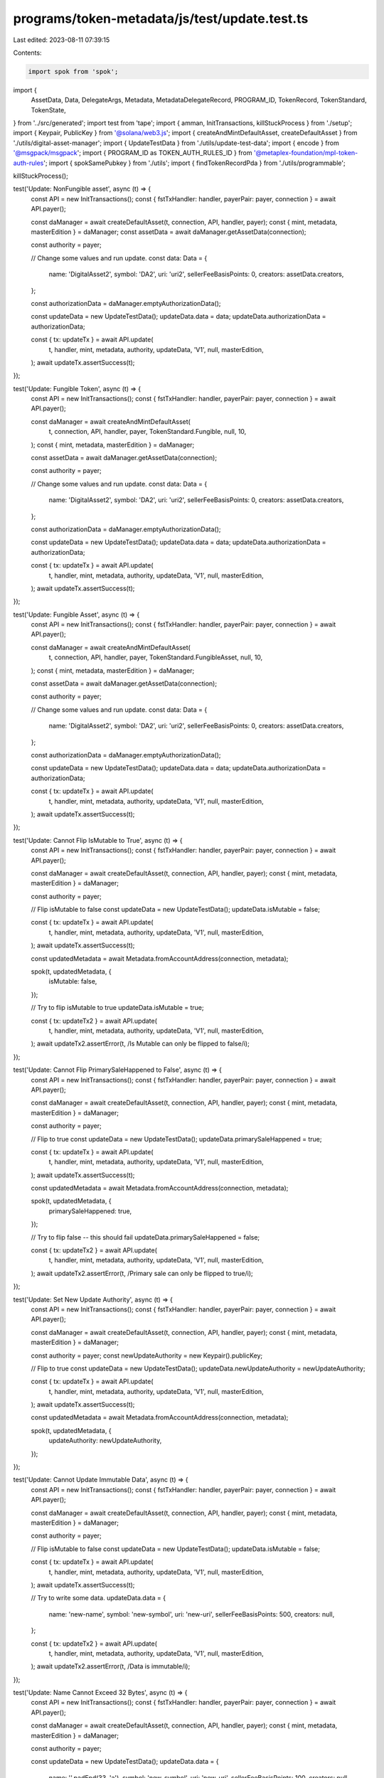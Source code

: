 programs/token-metadata/js/test/update.test.ts
==============================================

Last edited: 2023-08-11 07:39:15

Contents:

.. code-block:: ts

    import spok from 'spok';
import {
  AssetData,
  Data,
  DelegateArgs,
  Metadata,
  MetadataDelegateRecord,
  PROGRAM_ID,
  TokenRecord,
  TokenStandard,
  TokenState,
} from '../src/generated';
import test from 'tape';
import { amman, InitTransactions, killStuckProcess } from './setup';
import { Keypair, PublicKey } from '@solana/web3.js';
import { createAndMintDefaultAsset, createDefaultAsset } from './utils/digital-asset-manager';
import { UpdateTestData } from './utils/update-test-data';
import { encode } from '@msgpack/msgpack';
import { PROGRAM_ID as TOKEN_AUTH_RULES_ID } from '@metaplex-foundation/mpl-token-auth-rules';
import { spokSamePubkey } from './utils';
import { findTokenRecordPda } from './utils/programmable';

killStuckProcess();

test('Update: NonFungible asset', async (t) => {
  const API = new InitTransactions();
  const { fstTxHandler: handler, payerPair: payer, connection } = await API.payer();

  const daManager = await createDefaultAsset(t, connection, API, handler, payer);
  const { mint, metadata, masterEdition } = daManager;
  const assetData = await daManager.getAssetData(connection);

  const authority = payer;

  // Change some values and run update.
  const data: Data = {
    name: 'DigitalAsset2',
    symbol: 'DA2',
    uri: 'uri2',
    sellerFeeBasisPoints: 0,
    creators: assetData.creators,
  };

  const authorizationData = daManager.emptyAuthorizationData();

  const updateData = new UpdateTestData();
  updateData.data = data;
  updateData.authorizationData = authorizationData;

  const { tx: updateTx } = await API.update(
    t,
    handler,
    mint,
    metadata,
    authority,
    updateData,
    'V1',
    null,
    masterEdition,
  );
  await updateTx.assertSuccess(t);
});

test('Update: Fungible Token', async (t) => {
  const API = new InitTransactions();
  const { fstTxHandler: handler, payerPair: payer, connection } = await API.payer();

  const daManager = await createAndMintDefaultAsset(
    t,
    connection,
    API,
    handler,
    payer,
    TokenStandard.Fungible,
    null,
    10,
  );
  const { mint, metadata, masterEdition } = daManager;

  const assetData = await daManager.getAssetData(connection);

  const authority = payer;

  // Change some values and run update.
  const data: Data = {
    name: 'DigitalAsset2',
    symbol: 'DA2',
    uri: 'uri2',
    sellerFeeBasisPoints: 0,
    creators: assetData.creators,
  };

  const authorizationData = daManager.emptyAuthorizationData();

  const updateData = new UpdateTestData();
  updateData.data = data;
  updateData.authorizationData = authorizationData;

  const { tx: updateTx } = await API.update(
    t,
    handler,
    mint,
    metadata,
    authority,
    updateData,
    'V1',
    null,
    masterEdition,
  );
  await updateTx.assertSuccess(t);
});

test('Update: Fungible Asset', async (t) => {
  const API = new InitTransactions();
  const { fstTxHandler: handler, payerPair: payer, connection } = await API.payer();

  const daManager = await createAndMintDefaultAsset(
    t,
    connection,
    API,
    handler,
    payer,
    TokenStandard.FungibleAsset,
    null,
    10,
  );
  const { mint, metadata, masterEdition } = daManager;

  const assetData = await daManager.getAssetData(connection);

  const authority = payer;

  // Change some values and run update.
  const data: Data = {
    name: 'DigitalAsset2',
    symbol: 'DA2',
    uri: 'uri2',
    sellerFeeBasisPoints: 0,
    creators: assetData.creators,
  };

  const authorizationData = daManager.emptyAuthorizationData();

  const updateData = new UpdateTestData();
  updateData.data = data;
  updateData.authorizationData = authorizationData;

  const { tx: updateTx } = await API.update(
    t,
    handler,
    mint,
    metadata,
    authority,
    updateData,
    'V1',
    null,
    masterEdition,
  );
  await updateTx.assertSuccess(t);
});

test('Update: Cannot Flip IsMutable to True', async (t) => {
  const API = new InitTransactions();
  const { fstTxHandler: handler, payerPair: payer, connection } = await API.payer();

  const daManager = await createDefaultAsset(t, connection, API, handler, payer);
  const { mint, metadata, masterEdition } = daManager;

  const authority = payer;

  // Flip isMutable to false
  const updateData = new UpdateTestData();
  updateData.isMutable = false;

  const { tx: updateTx } = await API.update(
    t,
    handler,
    mint,
    metadata,
    authority,
    updateData,
    'V1',
    null,
    masterEdition,
  );
  await updateTx.assertSuccess(t);

  const updatedMetadata = await Metadata.fromAccountAddress(connection, metadata);

  spok(t, updatedMetadata, {
    isMutable: false,
  });

  // Try to flip isMutable to true
  updateData.isMutable = true;

  const { tx: updateTx2 } = await API.update(
    t,
    handler,
    mint,
    metadata,
    authority,
    updateData,
    'V1',
    null,
    masterEdition,
  );
  await updateTx2.assertError(t, /Is Mutable can only be flipped to false/i);
});

test('Update: Cannot Flip PrimarySaleHappened to False', async (t) => {
  const API = new InitTransactions();
  const { fstTxHandler: handler, payerPair: payer, connection } = await API.payer();

  const daManager = await createDefaultAsset(t, connection, API, handler, payer);
  const { mint, metadata, masterEdition } = daManager;

  const authority = payer;

  // Flip to true
  const updateData = new UpdateTestData();
  updateData.primarySaleHappened = true;

  const { tx: updateTx } = await API.update(
    t,
    handler,
    mint,
    metadata,
    authority,
    updateData,
    'V1',
    null,
    masterEdition,
  );
  await updateTx.assertSuccess(t);

  const updatedMetadata = await Metadata.fromAccountAddress(connection, metadata);

  spok(t, updatedMetadata, {
    primarySaleHappened: true,
  });

  // Try to flip false -- this should fail
  updateData.primarySaleHappened = false;

  const { tx: updateTx2 } = await API.update(
    t,
    handler,
    mint,
    metadata,
    authority,
    updateData,
    'V1',
    null,
    masterEdition,
  );
  await updateTx2.assertError(t, /Primary sale can only be flipped to true/i);
});

test('Update: Set New Update Authority', async (t) => {
  const API = new InitTransactions();
  const { fstTxHandler: handler, payerPair: payer, connection } = await API.payer();

  const daManager = await createDefaultAsset(t, connection, API, handler, payer);
  const { mint, metadata, masterEdition } = daManager;

  const authority = payer;
  const newUpdateAuthority = new Keypair().publicKey;

  // Flip to true
  const updateData = new UpdateTestData();
  updateData.newUpdateAuthority = newUpdateAuthority;

  const { tx: updateTx } = await API.update(
    t,
    handler,
    mint,
    metadata,
    authority,
    updateData,
    'V1',
    null,
    masterEdition,
  );
  await updateTx.assertSuccess(t);

  const updatedMetadata = await Metadata.fromAccountAddress(connection, metadata);

  spok(t, updatedMetadata, {
    updateAuthority: newUpdateAuthority,
  });
});

test('Update: Cannot Update Immutable Data', async (t) => {
  const API = new InitTransactions();
  const { fstTxHandler: handler, payerPair: payer, connection } = await API.payer();

  const daManager = await createDefaultAsset(t, connection, API, handler, payer);
  const { mint, metadata, masterEdition } = daManager;

  const authority = payer;

  // Flip isMutable to false
  const updateData = new UpdateTestData();
  updateData.isMutable = false;

  const { tx: updateTx } = await API.update(
    t,
    handler,
    mint,
    metadata,
    authority,
    updateData,
    'V1',
    null,
    masterEdition,
  );
  await updateTx.assertSuccess(t);

  // Try to write some data.
  updateData.data = {
    name: 'new-name',
    symbol: 'new-symbol',
    uri: 'new-uri',
    sellerFeeBasisPoints: 500,
    creators: null,
  };

  const { tx: updateTx2 } = await API.update(
    t,
    handler,
    mint,
    metadata,
    authority,
    updateData,
    'V1',
    null,
    masterEdition,
  );
  await updateTx2.assertError(t, /Data is immutable/i);
});

test('Update: Name Cannot Exceed 32 Bytes', async (t) => {
  const API = new InitTransactions();
  const { fstTxHandler: handler, payerPair: payer, connection } = await API.payer();

  const daManager = await createDefaultAsset(t, connection, API, handler, payer);
  const { mint, metadata, masterEdition } = daManager;

  const authority = payer;

  const updateData = new UpdateTestData();
  updateData.data = {
    name: ''.padEnd(33, 'a'),
    symbol: 'new-symbol',
    uri: 'new-uri',
    sellerFeeBasisPoints: 100,
    creators: null,
  };

  const { tx: updateTx } = await API.update(
    t,
    handler,
    mint,
    metadata,
    authority,
    updateData,
    'V1',
    null,
    masterEdition,
  );
  await updateTx.assertError(t, /Name too long/i);
});

test('Update: Symbol Cannot Exceed 10 Bytes', async (t) => {
  const API = new InitTransactions();
  const { fstTxHandler: handler, payerPair: payer, connection } = await API.payer();

  const daManager = await createDefaultAsset(t, connection, API, handler, payer);
  const { mint, metadata, masterEdition } = daManager;

  const authority = payer;

  const updateData = new UpdateTestData();
  updateData.data = {
    name: 'new-name',
    symbol: ''.padEnd(11, 'a'),
    uri: 'new-uri',
    sellerFeeBasisPoints: 100,
    creators: null,
  };

  const { tx: updateTx } = await API.update(
    t,
    handler,
    mint,
    metadata,
    authority,
    updateData,
    'V1',
    null,
    masterEdition,
  );
  await updateTx.assertError(t, /Symbol too long/i);
});

test('Update: URI Cannot Exceed 200 Bytes', async (t) => {
  const API = new InitTransactions();
  const { fstTxHandler: handler, payerPair: payer, connection } = await API.payer();

  const daManager = await createDefaultAsset(t, connection, API, handler, payer);
  const { mint, metadata, masterEdition } = daManager;

  const authority = payer;

  const updateData = new UpdateTestData();
  updateData.data = {
    name: 'new-name',
    symbol: 'new-symbol',
    uri: ''.padEnd(201, 'a'),
    sellerFeeBasisPoints: 100,
    creators: null,
  };

  const { tx: updateTx } = await API.update(
    t,
    handler,
    mint,
    metadata,
    authority,
    updateData,
    'V1',
    null,
    masterEdition,
  );
  await updateTx.assertError(t, /Uri too long/i);
});

test('Update: SellerFeeBasisPoints Cannot Exceed 10_000', async (t) => {
  const API = new InitTransactions();
  const { fstTxHandler: handler, payerPair: payer, connection } = await API.payer();

  const daManager = await createDefaultAsset(t, connection, API, handler, payer);
  const { mint, metadata, masterEdition } = daManager;

  const authority = payer;

  const updateData = new UpdateTestData();
  updateData.data = {
    name: 'new-name',
    symbol: 'new-symbol',
    uri: 'new-uri',
    sellerFeeBasisPoints: 10_005,
    creators: null,
  };

  const { tx: updateTx } = await API.update(
    t,
    handler,
    mint,
    metadata,
    authority,
    updateData,
    'V1',
    null,
    masterEdition,
  );
  await updateTx.assertError(t, /Basis points cannot be more than 10000/i);
});

test('Update: Creators Array Cannot Exceed Five Items', async (t) => {
  const API = new InitTransactions();
  const { fstTxHandler: handler, payerPair: payer, connection } = await API.payer();

  const daManager = await createDefaultAsset(t, connection, API, handler, payer);
  const { mint, metadata, masterEdition } = daManager;

  const authority = payer;

  const creators = [];

  for (let i = 0; i < 6; i++) {
    creators.push({
      address: new Keypair().publicKey,
      verified: false,
      share: i < 5 ? 20 : 0, // Don't exceed 100% share total.
    });
  }

  const updateData = new UpdateTestData();
  updateData.data = {
    name: 'new-name',
    symbol: 'new-symbol',
    uri: 'new-uri',
    sellerFeeBasisPoints: 100,
    creators,
  };

  const { tx: updateTx } = await API.update(
    t,
    handler,
    mint,
    metadata,
    authority,
    updateData,
    'V1',
    null,
    masterEdition,
  );
  await updateTx.assertError(t, /Creators list too long/i);
});

test('Update: No Duplicate Creator Addresses', async (t) => {
  const API = new InitTransactions();
  const { fstTxHandler: handler, payerPair: payer, connection } = await API.payer();

  const daManager = await createDefaultAsset(t, connection, API, handler, payer);
  const { mint, metadata, masterEdition } = daManager;

  const authority = payer;

  const creators = [];

  for (let i = 0; i < 2; i++) {
    creators.push({
      address: payer.publicKey,
      verified: true,
      share: 50,
    });
  }

  const updateData = new UpdateTestData();
  updateData.data = {
    name: 'new-name',
    symbol: 'new-symbol',
    uri: 'new-uri',
    sellerFeeBasisPoints: 100,
    creators,
  };

  const { tx: updateTx } = await API.update(
    t,
    handler,
    mint,
    metadata,
    authority,
    updateData,
    'V1',
    null,
    masterEdition,
  );
  await updateTx.assertError(t, /No duplicate creator addresses/i);
});

test('Update: Creator Shares Must Equal 100', async (t) => {
  const API = new InitTransactions();
  const { fstTxHandler: handler, payerPair: payer, connection } = await API.payer();

  const daManager = await createDefaultAsset(t, connection, API, handler, payer);
  const { mint, metadata, masterEdition } = daManager;

  const authority = payer;

  const creators = [];

  creators.push({
    address: payer.publicKey,
    verified: true,
    share: 101,
  });

  const updateData = new UpdateTestData();
  updateData.data = {
    name: 'new-name',
    symbol: 'new-symbol',
    uri: 'new-uri',
    sellerFeeBasisPoints: 100,
    creators,
  };

  const { tx: updateTx } = await API.update(
    t,
    handler,
    mint,
    metadata,
    authority,
    updateData,
    'V1',
    null,
    masterEdition,
  );
  await updateTx.assertError(t, /Share total must equal 100 for creator array/i);
});

test('Update: Cannot Unverify Another Creator', async (t) => {
  const API = new InitTransactions();
  const { fstTxHandler: handler, payerPair: payer, connection } = await API.payer();

  const daManager = await createDefaultAsset(t, connection, API, handler, payer);
  const { mint, metadata, masterEdition } = daManager;

  const authority = payer;

  // Create a new creator with a different keypair.
  const creatorKey = new Keypair();
  await amman.airdrop(connection, creatorKey.publicKey, 1);

  // Add new creator to metadata.
  const updateData = new UpdateTestData();
  updateData.data = {
    name: 'new-name',
    symbol: 'new-symbol',
    uri: 'new-uri',
    sellerFeeBasisPoints: 100,
    creators: [
      {
        address: payer.publicKey,
        share: 100,
        verified: false,
      },
      {
        address: creatorKey.publicKey,
        share: 0,
        verified: false,
      },
    ],
  };

  // Update metadata with new creator.
  const { tx: updateTx } = await API.update(
    t,
    handler,
    mint,
    metadata,
    authority,
    updateData,
    'V1',
    null,
    masterEdition,
  );
  await updateTx.assertSuccess(t);

  // Sign metadata with new creator.
  const { tx: signMetadataTx } = await API.signMetadata(t, creatorKey, metadata, handler);
  await signMetadataTx.assertSuccess(t);

  const updatedMetadata = await Metadata.fromAccountAddress(connection, metadata);

  t.equal(updatedMetadata.data.creators[1].verified, true);

  // Have the original keypair try to unverify it.
  const newCreators = [];
  newCreators.push({
    address: creatorKey.publicKey,
    verified: false,
    share: 100,
  });

  const updateData2 = new UpdateTestData();
  updateData2.data = {
    name: 'new-name',
    symbol: 'new-symbol',
    uri: 'new-uri',
    sellerFeeBasisPoints: 100,
    creators: newCreators,
  };

  const { tx: updateTx2 } = await API.update(
    t,
    handler,
    mint,
    metadata,
    authority,
    updateData,
    'V1',
    null,
    masterEdition,
  );

  await updateTx2.assertError(t, /cannot unilaterally unverify another creator/i);
});

test('Update: Cannot Verify Another Creator', async (t) => {
  const API = new InitTransactions();
  const { fstTxHandler: handler, payerPair: payer, connection } = await API.payer();

  const daManager = await createDefaultAsset(t, connection, API, handler, payer);
  const { mint, metadata, masterEdition } = daManager;

  const authority = payer;

  const creatorKey = new Keypair();
  await amman.airdrop(connection, creatorKey.publicKey, 1);

  // Start with an unverified creator
  const creators = [];
  creators.push({
    address: creatorKey.publicKey,
    verified: false,
    share: 100,
  });

  const updateData = new UpdateTestData();
  updateData.data = {
    name: 'new-name',
    symbol: 'new-symbol',
    uri: 'new-uri',
    sellerFeeBasisPoints: 100,
    creators,
  };

  const { tx: updateTx } = await API.update(
    t,
    handler,
    mint,
    metadata,
    authority,
    updateData,
    'V1',
    null,
    masterEdition,
  );
  await updateTx.assertSuccess(t);

  const updatedMetadata = await Metadata.fromAccountAddress(connection, metadata);

  spok(t, updatedMetadata.data, {
    creators: updateData.data.creators,
  });

  // Have a different keypair try to verify it.
  const newCreators = [];
  newCreators.push({
    address: creatorKey.publicKey,
    verified: true,
    share: 100,
  });

  const updateData2 = new UpdateTestData();
  updateData2.data = {
    name: 'new-name',
    symbol: 'new-symbol',
    uri: 'new-uri',
    sellerFeeBasisPoints: 100,
    creators: newCreators,
  };

  const { tx: updateTx2 } = await API.update(
    t,
    handler,
    mint,
    metadata,
    authority,
    updateData2,
    'V1',
    null,
    masterEdition,
  );

  await updateTx2.assertError(t, /cannot unilaterally verify another creator, they must sign/i);
});

test('Update: Update Unverified Collection Key', async (t) => {
  const API = new InitTransactions();
  const { fstTxHandler: handler, payerPair: payer, connection } = await API.payer();

  const name = 'DigitalAsset';
  const symbol = 'DA';
  const uri = 'uri';

  const authority = payer;

  const collectionParent = new Keypair();
  const newCollectionParent = new Keypair();

  // Create the initial asset and ensure it was created successfully
  const assetData: AssetData = {
    name,
    symbol,
    uri,
    sellerFeeBasisPoints: 0,
    creators: [
      {
        address: payer.publicKey,
        share: 100,
        verified: false,
      },
    ],
    primarySaleHappened: false,
    isMutable: true,
    tokenStandard: TokenStandard.NonFungible,
    collection: { key: collectionParent.publicKey, verified: false },
    uses: null,
    collectionDetails: null,
    ruleSet: null,
  };

  const {
    tx: createTx,
    mint,
    metadata,
    masterEdition,
  } = await API.create(t, payer, assetData, 0, 0, handler);
  await createTx.assertSuccess(t);

  const createdMetadata = await Metadata.fromAccountAddress(connection, metadata);
  spok(t, createdMetadata, {
    collection: {
      key: collectionParent.publicKey,
      verified: false,
    },
  });

  const updateData = new UpdateTestData();
  updateData.collection = {
    __kind: 'Set',
    fields: [
      {
        key: newCollectionParent.publicKey,
        verified: false,
      },
    ],
  };

  const { tx: updateTx } = await API.update(
    t,
    handler,
    mint,
    metadata,
    authority,
    updateData,
    'V1',
    null,
    masterEdition,
  );
  await updateTx.assertSuccess(t);

  const updatedMetadata = await Metadata.fromAccountAddress(connection, metadata);

  spok(t, updatedMetadata.collection, {
    verified: false,
    key: spokSamePubkey(newCollectionParent.publicKey),
  });
});

test('Update: Fail to Verify an Unverified Collection', async (t) => {
  const API = new InitTransactions();
  const { fstTxHandler: handler, payerPair: payer, connection } = await API.payer();

  const name = 'DigitalAsset';
  const symbol = 'DA';
  const uri = 'uri';

  const authority = payer;

  const collectionParent = new Keypair();

  // Create the initial asset and ensure it was created successfully
  const assetData: AssetData = {
    name,
    symbol,
    uri,
    sellerFeeBasisPoints: 0,
    creators: [
      {
        address: payer.publicKey,
        share: 100,
        verified: false,
      },
    ],
    primarySaleHappened: false,
    isMutable: true,
    tokenStandard: TokenStandard.NonFungible,
    collection: { key: collectionParent.publicKey, verified: false },
    uses: null,
    collectionDetails: null,
    ruleSet: null,
  };

  const {
    tx: createTx,
    mint,
    metadata,
    masterEdition,
  } = await API.create(t, payer, assetData, 0, 0, handler);
  await createTx.assertSuccess(t);

  const createdMetadata = await Metadata.fromAccountAddress(connection, metadata);
  spok(t, createdMetadata, {
    collection: {
      key: collectionParent.publicKey,
      verified: false,
    },
  });

  const updateData = new UpdateTestData();
  updateData.collection = {
    __kind: 'Set',
    fields: [
      {
        key: collectionParent.publicKey,
        verified: true,
      },
    ],
  };

  const { tx: updateTx } = await API.update(
    t,
    handler,
    mint,
    metadata,
    authority,
    updateData,
    'V1',
    null,
    masterEdition,
  );
  await updateTx.assertError(t, /Collection cannot be verified in this instruction/);
});

test('Update: Fail to Update a Verified Collection', async (t) => {
  const API = new InitTransactions();
  const { fstTxHandler: handler, payerPair: payer, connection } = await API.payer();

  const name = 'DigitalAsset';
  const symbol = 'DA';
  const uri = 'uri';

  // Create parent NFT.
  const daManager = await createDefaultAsset(t, connection, API, handler, payer);
  const {
    mint: collectionMint,
    metadata: collectionMetadata,
    masterEdition: collectionMasterEdition,
  } = daManager;

  const authority = payer;

  const newCollectionParent = new Keypair();

  // Create the initial asset and ensure it was created successfully
  const assetData: AssetData = {
    name,
    symbol,
    uri,
    sellerFeeBasisPoints: 0,
    creators: [
      {
        address: payer.publicKey,
        share: 100,
        verified: false,
      },
    ],
    primarySaleHappened: false,
    isMutable: true,
    tokenStandard: TokenStandard.NonFungible,
    collection: { key: collectionMint, verified: false },
    uses: null,
    collectionDetails: null,
    ruleSet: null,
  };

  const {
    tx: createTx,
    mint,
    metadata,
    masterEdition,
  } = await API.create(t, payer, assetData, 0, 0, handler);
  await createTx.assertSuccess(t);

  const createdMetadata = await Metadata.fromAccountAddress(connection, metadata);
  spok(t, createdMetadata, {
    collection: {
      key: collectionMint,
      verified: false,
    },
  });

  const { tx: verifyCollectionTx } = await API.verifyCollection(
    t,
    payer,
    metadata,
    collectionMint,
    collectionMetadata,
    collectionMasterEdition,
    payer,
    handler,
  );
  await verifyCollectionTx.assertSuccess(t);

  const updateData = new UpdateTestData();
  updateData.collection = {
    __kind: 'Set',
    fields: [
      {
        key: newCollectionParent.publicKey,
        verified: true,
      },
    ],
  };

  const { tx: updateTx } = await API.update(
    t,
    handler,
    mint,
    metadata,
    authority,
    updateData,
    'V1',
    null,
    masterEdition,
  );
  await updateTx.assertError(t, /Collection cannot be verified in this instruction/);
});

test('Update: Update pNFT Config', async (t) => {
  const API = new InitTransactions();
  const { fstTxHandler: handler, payerPair: payer, connection } = await API.payer();

  const { mint, metadata, masterEdition, token } = await createAndMintDefaultAsset(
    t,
    connection,
    API,
    handler,
    payer,
    TokenStandard.ProgrammableNonFungible,
    null,
    1,
  );

  const authority = payer;
  const dummyRuleSet = Keypair.generate().publicKey;

  const updateData = new UpdateTestData();
  updateData.ruleSet = {
    __kind: 'Set',
    fields: [dummyRuleSet],
  };

  const { tx: updateTx } = await API.update(
    t,
    handler,
    mint,
    metadata,
    authority,
    updateData,
    'V1',
    null,
    masterEdition,
    token,
  );
  await updateTx.assertSuccess(t);

  const updatedMetadata = await Metadata.fromAccountAddress(connection, metadata);

  spok(t, updatedMetadata.programmableConfig, {
    ruleSet: dummyRuleSet,
  });
});

test('Update: Fail to update rule set on NFT', async (t) => {
  const API = new InitTransactions();
  const { fstTxHandler: handler, payerPair: payer, connection } = await API.payer();

  const authority = payer;
  const dummyRuleSet = Keypair.generate().publicKey;

  const { mint, metadata, masterEdition, token } = await createAndMintDefaultAsset(
    t,
    connection,
    API,
    handler,
    payer,
    TokenStandard.NonFungible,
    null,
    1,
  );

  const updateData = new UpdateTestData();
  updateData.ruleSet = {
    __kind: 'Set',
    fields: [dummyRuleSet],
  };

  const { tx: updateTx } = await API.update(
    t,
    handler,
    mint,
    metadata,
    authority,
    updateData,
    'V1',
    null,
    masterEdition,
    token,
  );
  await updateTx.assertError(t, /Invalid token standard/);
});

test('Update: Update existing pNFT rule set config to None', async (t) => {
  const API = new InitTransactions();
  const { fstTxHandler: handler, payerPair: payer, connection } = await API.payer();

  const authority = payer;

  // We need a real ruleset here to pass the mint checks.
  // Set up our rule set
  const ruleSetName = 'update_test';
  const ruleSet = {
    libVersion: 1,
    ruleSetName: ruleSetName,
    owner: Array.from(authority.publicKey.toBytes()),
    operations: {
      'Transfer:Owner': {
        PubkeyMatch: {
          pubkey: Array.from(authority.publicKey.toBytes()),
          field: 'Destination',
        },
      },
    },
  };
  const serializedRuleSet = encode(ruleSet);

  // Find the ruleset PDA
  const [ruleSetPda] = PublicKey.findProgramAddressSync(
    [Buffer.from('rule_set'), payer.publicKey.toBuffer(), Buffer.from(ruleSetName)],
    TOKEN_AUTH_RULES_ID,
  );

  const { tx: createRuleSetTx } = await API.createRuleSet(
    t,
    payer,
    ruleSetPda,
    serializedRuleSet,
    handler,
  );
  await createRuleSetTx.assertSuccess(t);

  const { mint, metadata, masterEdition, token } = await createAndMintDefaultAsset(
    t,
    connection,
    API,
    handler,
    payer,
    TokenStandard.ProgrammableNonFungible,
    ruleSetPda,
    1,
  );

  const updateData = new UpdateTestData();
  updateData.ruleSet = {
    __kind: 'Clear',
  };

  const { tx: updateTx } = await API.update(
    t,
    handler,
    mint,
    metadata,
    authority,
    updateData,
    'V1',
    null,
    masterEdition,
    token,
    ruleSetPda,
  );
  await updateTx.assertSuccess(t);

  const updatedMetadata = await Metadata.fromAccountAddress(connection, metadata);

  t.equal(updatedMetadata.programmableConfig, null);
});

test('Update: Invalid Update Authority Fails', async (t) => {
  const API = new InitTransactions();
  const { fstTxHandler: handler, payerPair: payer, connection } = await API.payer();

  const daManager = await createDefaultAsset(t, connection, API, handler, payer);
  const { mint, metadata, masterEdition } = daManager;

  const invalidUpdateAuthority = new Keypair();

  // Flip to true
  const updateData = new UpdateTestData();
  updateData.data = {
    name: 'fake name',
    symbol: 'fake',
    uri: 'fake uri',
    sellerFeeBasisPoints: 500,
    creators: null,
  };

  const { tx: updateTx } = await API.update(
    t,
    handler,
    mint,
    metadata,
    invalidUpdateAuthority,
    updateData,
    'V1',
    null,
    masterEdition,
  );
  await updateTx.assertError(t, /Invalid authority type/);
});

test('Update: Delegate Authority Role Not Allowed to Update Data', async (t) => {
  const API = new InitTransactions();
  const { fstTxHandler: handler, payerPair: payer, connection } = await API.payer();

  const daManager = await createDefaultAsset(t, connection, API, handler, payer);

  // creates a delegate

  const [, delegate] = await API.getKeypair('Delegate');
  // delegate PDA
  const [delegateRecord] = PublicKey.findProgramAddressSync(
    [
      Buffer.from('metadata'),
      PROGRAM_ID.toBuffer(),
      daManager.mint.toBuffer(),
      Buffer.from('collection_item_delegate'),
      payer.publicKey.toBuffer(),
      delegate.publicKey.toBuffer(),
    ],
    PROGRAM_ID,
  );
  amman.addr.addLabel('Delegate Record', delegateRecord);

  const args: DelegateArgs = {
    __kind: 'CollectionItemV1',
    authorizationData: null,
  };

  const { tx: delegateTx } = await API.delegate(
    delegate.publicKey,
    daManager.mint,
    daManager.metadata,
    payer.publicKey,
    payer,
    args,
    handler,
    delegateRecord,
    daManager.masterEdition,
  );
  await delegateTx.assertSuccess(t);

  const assetData = await daManager.getAssetData(connection);
  const authority = delegate;

  // Change some values and run update.
  const data: Data = {
    name: 'DigitalAsset2',
    symbol: 'DA2',
    uri: 'uri2',
    sellerFeeBasisPoints: 10,
    creators: assetData.creators,
  };
  const authorizationData = daManager.emptyAuthorizationData();

  const updateData = new UpdateTestData();
  updateData.data = data;
  updateData.authorizationData = authorizationData;

  const { tx: updateTx } = await API.update(
    t,
    handler,
    daManager.mint,
    daManager.metadata,
    authority,
    updateData,
    'V1',
    delegateRecord,
    daManager.masterEdition,
  );
  updateTx.then((x) =>
    x.assertLogs(t, [/Authority cannot apply all update args/i], {
      txLabel: 'tx: Update',
    }),
  );
  await updateTx.assertError(t);
});

test('Update: Holder Authority Type Not Supported', async (t) => {
  const API = new InitTransactions();
  const { fstTxHandler: handler, payerPair: payer, connection } = await API.payer();

  const daManager = await createDefaultAsset(t, connection, API, handler, payer);
  const { mint, metadata, masterEdition } = daManager;

  // initialize a token account

  const [, holder] = await amman.genLabeledKeypair('Holder');

  const { tx: tokenTx, token } = await API.createTokenAccount(
    mint,
    payer,
    connection,
    handler,
    holder.publicKey,
  );
  await tokenTx.assertSuccess(t);

  // mint 1 asset

  const amount = 1;

  const { tx: mintTx } = await API.mint(
    t,
    connection,
    payer,
    mint,
    metadata,
    masterEdition,
    daManager.emptyAuthorizationData(),
    amount,
    handler,
    token,
  );
  await mintTx.assertSuccess(t);

  const assetData = await daManager.getAssetData(connection);

  // Change some values and run update.
  const data: Data = {
    name: 'DigitalAsset2',
    symbol: 'DA2',
    uri: 'uri2',
    sellerFeeBasisPoints: 0,
    creators: assetData.creators,
  };

  const authorizationData = daManager.emptyAuthorizationData();

  const updateData = new UpdateTestData();
  updateData.data = data;
  updateData.authorizationData = authorizationData;

  const { tx: updateTx } = await API.update(
    t,
    handler,
    mint,
    metadata,
    holder,
    updateData,
    'V1',
    null,
    masterEdition,
    token,
  );

  updateTx.then((x) =>
    x.assertLogs(t, [/Auth type: Holder/i, /Feature not supported currently/i], {
      txLabel: 'tx: Update',
    }),
  );
  await updateTx.assertError(t);
});

test('Update: Cannot Update pNFT Config with locked token', async (t) => {
  const API = new InitTransactions();
  const { fstTxHandler: handler, payerPair: payer, connection } = await API.payer();

  const { mint, metadata, masterEdition, token } = await createAndMintDefaultAsset(
    t,
    connection,
    API,
    handler,
    payer,
    TokenStandard.ProgrammableNonFungible,
    null,
    1,
  );

  // token record PDA
  const tokenRecord = findTokenRecordPda(mint, token);
  amman.addr.addLabel('Token Record', tokenRecord);

  const pda = await TokenRecord.fromAccountAddress(connection, tokenRecord);

  spok(t, pda, {
    state: TokenState.Unlocked /* asset should be unlocked */,
  });

  // creates a delegate

  const [, delegate] = await API.getKeypair('Delegate');

  const args: DelegateArgs = {
    __kind: 'UtilityV1',
    amount: 1,
    authorizationData: null,
  };

  const { tx: delegateTx } = await API.delegate(
    delegate.publicKey,
    mint,
    metadata,
    payer.publicKey,
    payer,
    args,
    handler,
    null,
    masterEdition,
    token,
    tokenRecord,
  );

  await delegateTx.assertSuccess(t);

  // lock asset with delegate

  const { tx: lockTx } = await API.lock(
    delegate,
    mint,
    metadata,
    token,
    payer,
    handler,
    tokenRecord,
    null,
    masterEdition,
  );
  await lockTx.assertSuccess(t);

  // updates the metadata

  const authority = payer;
  const dummyRuleSet = Keypair.generate().publicKey;

  const updateData = new UpdateTestData();
  updateData.ruleSet = {
    __kind: 'Set',
    fields: [dummyRuleSet],
  };

  const { tx: updateTx } = await API.update(
    t,
    handler,
    mint,
    metadata,
    authority,
    updateData,
    'V1',
    null,
    masterEdition,
    token,
  );
  await updateTx.assertError(
    t,
    /Cannot update the rule set of a programmable asset that has a delegate/i,
  );
});

test('Update: rule set update with programmable config delegate', async (t) => {
  const API = new InitTransactions();
  const { fstTxHandler: handler, payerPair: payer, connection } = await API.payer();

  const collection = await createAndMintDefaultAsset(
    t,
    connection,
    API,
    handler,
    payer,
    TokenStandard.ProgrammableNonFungible,
  );

  const nft = await createAndMintDefaultAsset(
    t,
    connection,
    API,
    handler,
    payer,
    TokenStandard.ProgrammableNonFungible,
    null,
    1,
    collection.mint,
  );

  let metadata = await Metadata.fromAccountAddress(connection, nft.metadata);

  spok(t, metadata, {
    tokenStandard: TokenStandard.ProgrammableNonFungible,
    programmableConfig: { __kind: 'V1', ruleSet: null },
  });

  // creates a delegate

  const [, delegate] = await API.getKeypair('Delegate');
  // delegate PDA
  const [delegateRecord] = PublicKey.findProgramAddressSync(
    [
      Buffer.from('metadata'),
      PROGRAM_ID.toBuffer(),
      collection.mint.toBuffer(),
      Buffer.from('programmable_config_delegate'),
      payer.publicKey.toBuffer(),
      delegate.publicKey.toBuffer(),
    ],
    PROGRAM_ID,
  );
  amman.addr.addLabel('Metadata Delegate Record', delegateRecord);

  const args: DelegateArgs = {
    __kind: 'ProgrammableConfigV1',
    authorizationData: null,
  };

  const { tx: delegateTx } = await API.delegate(
    delegate.publicKey,
    collection.mint,
    collection.metadata,
    payer.publicKey,
    payer,
    args,
    handler,
    delegateRecord,
    collection.masterEdition,
  );

  await delegateTx.assertSuccess(t);

  const pda = await MetadataDelegateRecord.fromAccountAddress(connection, delegateRecord);

  spok(t, pda, {
    delegate: spokSamePubkey(delegate.publicKey),
    mint: spokSamePubkey(collection.mint),
  });

  // update the nft via the delegate

  const dummyRuleSet = Keypair.generate().publicKey;

  const updateData = new UpdateTestData();
  updateData.ruleSet = {
    __kind: 'Set',
    fields: [dummyRuleSet],
  };

  const { tx: updateTx } = await API.update(
    t,
    handler,
    nft.mint,
    nft.metadata,
    delegate,
    updateData,
    'V1',
    delegateRecord,
    nft.masterEdition,
    nft.token,
  );
  await updateTx.assertSuccess(t);

  metadata = await Metadata.fromAccountAddress(connection, nft.metadata);

  spok(t, metadata, {
    tokenStandard: TokenStandard.ProgrammableNonFungible,
    programmableConfig: { __kind: 'V1', ruleSet: spokSamePubkey(dummyRuleSet) },
  });
});

test('Update: rule set update with programmable config delegate V2 args', async (t) => {
  const API = new InitTransactions();
  const { fstTxHandler: handler, payerPair: payer, connection } = await API.payer();

  const collection = await createAndMintDefaultAsset(
    t,
    connection,
    API,
    handler,
    payer,
    TokenStandard.ProgrammableNonFungible,
  );

  const nft = await createAndMintDefaultAsset(
    t,
    connection,
    API,
    handler,
    payer,
    TokenStandard.ProgrammableNonFungible,
    null,
    1,
    collection.mint,
  );

  let metadata = await Metadata.fromAccountAddress(connection, nft.metadata);

  spok(t, metadata, {
    tokenStandard: TokenStandard.ProgrammableNonFungible,
    programmableConfig: { __kind: 'V1', ruleSet: null },
  });

  // creates a delegate

  const [, delegate] = await API.getKeypair('Delegate');
  // delegate PDA
  const [delegateRecord] = PublicKey.findProgramAddressSync(
    [
      Buffer.from('metadata'),
      PROGRAM_ID.toBuffer(),
      collection.mint.toBuffer(),
      Buffer.from('programmable_config_delegate'),
      payer.publicKey.toBuffer(),
      delegate.publicKey.toBuffer(),
    ],
    PROGRAM_ID,
  );
  amman.addr.addLabel('Metadata Delegate Record', delegateRecord);

  const args: DelegateArgs = {
    __kind: 'ProgrammableConfigV1',
    authorizationData: null,
  };

  const { tx: delegateTx } = await API.delegate(
    delegate.publicKey,
    collection.mint,
    collection.metadata,
    payer.publicKey,
    payer,
    args,
    handler,
    delegateRecord,
    collection.masterEdition,
  );

  await delegateTx.assertSuccess(t);

  const pda = await MetadataDelegateRecord.fromAccountAddress(connection, delegateRecord);

  spok(t, pda, {
    delegate: spokSamePubkey(delegate.publicKey),
    mint: spokSamePubkey(collection.mint),
  });

  // update the nft via the delegate

  const dummyRuleSet = Keypair.generate().publicKey;

  const updateData = new UpdateTestData();
  updateData.ruleSet = {
    __kind: 'Set',
    fields: [dummyRuleSet],
  };

  const { tx: updateTx } = await API.update(
    t,
    handler,
    nft.mint,
    nft.metadata,
    delegate,
    updateData,
    'AsProgrammableConfigDelegateV2',
    delegateRecord,
    nft.masterEdition,
    nft.token,
  );
  await updateTx.assertSuccess(t);

  metadata = await Metadata.fromAccountAddress(connection, nft.metadata);

  spok(t, metadata, {
    tokenStandard: TokenStandard.ProgrammableNonFungible,
    programmableConfig: { __kind: 'V1', ruleSet: spokSamePubkey(dummyRuleSet) },
  });
});

test('Update: fail to update metadata with programmable config delegate', async (t) => {
  const API = new InitTransactions();
  const { fstTxHandler: handler, payerPair: payer, connection } = await API.payer();

  const collection = await createAndMintDefaultAsset(
    t,
    connection,
    API,
    handler,
    payer,
    TokenStandard.ProgrammableNonFungible,
  );

  const nft = await createAndMintDefaultAsset(
    t,
    connection,
    API,
    handler,
    payer,
    TokenStandard.ProgrammableNonFungible,
    null,
    1,
    collection.mint,
  );

  const metadata = await Metadata.fromAccountAddress(connection, nft.metadata);

  spok(t, metadata, {
    tokenStandard: TokenStandard.ProgrammableNonFungible,
    programmableConfig: { __kind: 'V1', ruleSet: null },
  });

  // creates a delegate

  const [, delegate] = await API.getKeypair('Delegate');
  // delegate PDA
  const [delegateRecord] = PublicKey.findProgramAddressSync(
    [
      Buffer.from('metadata'),
      PROGRAM_ID.toBuffer(),
      collection.mint.toBuffer(),
      Buffer.from('programmable_config_delegate'),
      payer.publicKey.toBuffer(),
      delegate.publicKey.toBuffer(),
    ],
    PROGRAM_ID,
  );
  amman.addr.addLabel('Metadata Delegate Record', delegateRecord);

  const args: DelegateArgs = {
    __kind: 'ProgrammableConfigV1',
    authorizationData: null,
  };

  const { tx: delegateTx } = await API.delegate(
    delegate.publicKey,
    collection.mint,
    collection.metadata,
    payer.publicKey,
    payer,
    args,
    handler,
    delegateRecord,
    collection.masterEdition,
  );

  await delegateTx.assertSuccess(t);

  const pda = await MetadataDelegateRecord.fromAccountAddress(connection, delegateRecord);

  spok(t, pda, {
    delegate: spokSamePubkey(delegate.publicKey),
    mint: spokSamePubkey(collection.mint),
  });

  // update the nft via the delegate

  const dummyRuleSet = Keypair.generate().publicKey;

  const updateData = new UpdateTestData();
  // Original values:
  // name = 'DigitalAsset'
  // symbol = 'DA'
  // uri = 'uri'
  updateData.data = {
    name: 'NewDigitalAsset',
    symbol: 'NewDA',
    ...metadata.data,
  };

  updateData.ruleSet = {
    __kind: 'Set',
    fields: [dummyRuleSet],
  };

  const { tx: updateTx } = await API.update(
    t,
    handler,
    nft.mint,
    nft.metadata,
    delegate,
    updateData,
    'V1',
    delegateRecord,
    nft.masterEdition,
    nft.token,
  );
  await updateTx.assertError(t, /Authority cannot apply all update args/i);
});


